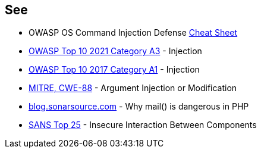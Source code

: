 == See

* OWASP OS Command Injection Defense https://cheatsheetseries.owasp.org/cheatsheets/OS_Command_Injection_Defense_Cheat_Sheet.html[Cheat Sheet]
* https://owasp.org/Top10/A03_2021-Injection/[OWASP Top 10 2021 Category A3] - Injection
* https://owasp.org/www-project-top-ten/2017/A1_2017-Injection[OWASP Top 10 2017 Category A1] - Injection
* https://cwe.mitre.org/data/definitions/88[MITRE, CWE-88] - Argument Injection or Modification
* https://blog.sonarsource.com/why-mail-is-dangerous-in-php[blog.sonarsource.com] - Why mail() is dangerous in PHP
* https://www.sans.org/top25-software-errors/#cat1[SANS Top 25] - Insecure Interaction Between Components
